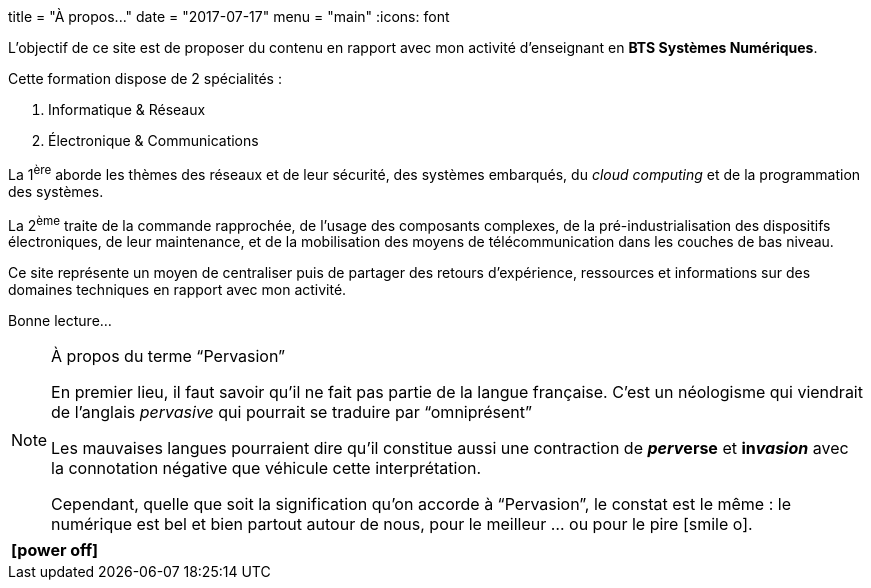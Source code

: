 +++
title = "À propos..."
date = "2017-07-17"
menu = "main"
+++
:icons: font

L'objectif de ce site est de proposer du contenu en rapport avec mon activité d'enseignant en **BTS Systèmes Numériques**.

Cette formation dispose de 2 spécialités :

. Informatique & Réseaux
. Électronique & Communications

La 1^ère^ aborde les thèmes des réseaux et de leur sécurité, des systèmes embarqués, du _cloud computing_ et de la programmation des systèmes.

La 2^ème^ traite de la commande rapprochée, de l’usage des composants complexes, de la pré-industrialisation des dispositifs électroniques, de leur maintenance, et de la mobilisation des moyens de télécommunication dans les couches de bas niveau.

Ce site représente un moyen de centraliser puis de partager des retours d'expérience, ressources et informations sur des domaines techniques en rapport avec mon activité.

Bonne lecture...  

[NOTE]
.À propos du terme "`Pervasion`"
=====
En premier lieu, il faut savoir qu'il ne fait pas partie de la langue française. C'est un néologisme qui viendrait de l'anglais _pervasive_ qui pourrait se traduire par "`omniprésent`"

Les mauvaises langues pourraient dire qu'il constitue aussi une contraction de *__perv__erse* et *in__vasion__* avec la connotation négative que véhicule cette interprétation.

Cependant, quelle que soit la signification qu'on accorde à "`Pervasion`", le constat est le même :
le numérique est bel et bien partout autour de nous, pour le meilleur ... ou pour le pire icon:smile-o[].
=====

[cols="^",frame="none",options="header"]
|=====
|[red]#icon:power-off[2x]#
|=====
